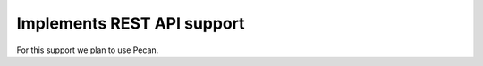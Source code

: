===========================
Implements REST API support
===========================

For this support we plan to use Pecan.
